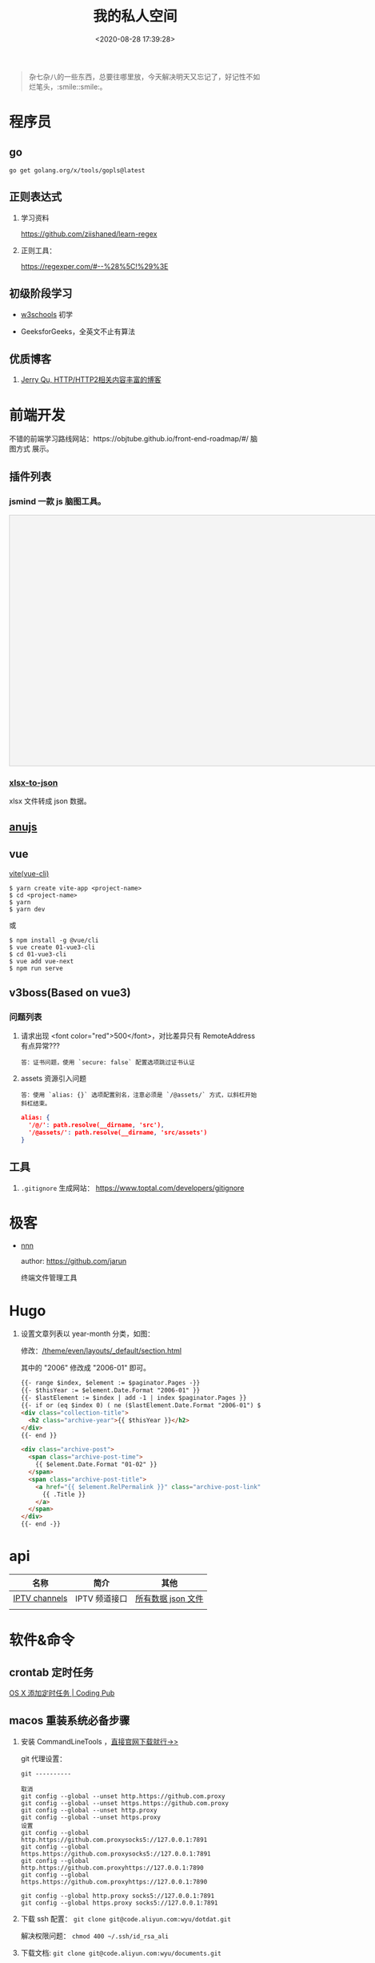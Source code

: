 #+TITLE: 我的私人空间
#+DATE: <2020-08-28 17:39:28>
#+TAGS[]: soft, macos, window
#+CATEGORIES[]: tools
#+LANGUAGE: zh-cn
#+STARTUP: indent

#+begin_quote
杂七杂八的一些东西，总要往哪里放，今天解决明天又忘记了，好记性不如烂笔头，:smile::smile:。
#+end_quote

* 程序员
** go

~go get golang.org/x/tools/gopls@latest~
** 正则表达式

1. 学习资料

    https://github.com/ziishaned/learn-regex

2. 正则工具：

   https://regexper.com/#--%28%5C!%29%3E
** 初级阶段学习
- [[https://www.w3schools.com/][w3schools]] 初学
- GeeksforGeeks，全英文不止有算法

  [[http://qiniu.ii6g.com/img/20200925182624.png]]
** 优质博客
1. [[https://imququ.com/post/series.html][Jerry Qu, HTTP/HTTP2相关内容丰富的博客]]
* 前端开发
不错的前端学习路线网站：https://objtube.github.io/front-end-roadmap/#/ 脑图方式
展示。

** 插件列表
*** jsmind 一款 js 脑图工具。
#+begin_export html
<!DOCTYPE html>
<html>
<head>
    <meta charset="UTF-8">
    <title>BFW NEW PAGE</title>
    <script id="bfwone" type="text/javascript" src="http://repo.bfw.wiki/bfwrepo/js/bfwone.js"></script>
    <script type="text/javascript">
        bready(function() {
            use(["jsmind", "jsmind"], function() {
                function load_jsmind() {
                    var mind = {
                        "meta": {
                            "name": "demo",
                            "author": "hizzgdev@163.com",
                            "version": "0.2",
                        },
                        "format": "node_array",
                        "data": [{
                            "id": "root", "isroot": true, "topic": "jsMind"
                        },

                            {
                                "id": "sub1", "parentid": "root", "topic": "sub1", "background-color": "#0000ff"
                            },
                            {
                                "id": "sub11", "parentid": "sub1", "topic": "sub11"
                            },
                            {
                                "id": "sub12", "parentid": "sub1", "topic": "sub12"
                            },
                            {
                                "id": "sub13", "parentid": "sub1", "topic": "sub13"
                            },

                            {
                                "id": "sub2", "parentid": "root", "topic": "sub2"
                            },
                            {
                                "id": "sub21", "parentid": "sub2", "topic": "sub21"
                            },
                            {
                                "id": "sub22", "parentid": "sub2", "topic": "sub22", "foreground-color": "#33ff33"
                            },

                            {
                                "id": "sub3", "parentid": "root", "topic": "sub3"
                            },
                        ]
                    };
                    var options = {
                        container: 'jsmind_container',
                        editable: true,
                        theme: 'primary'
                    }
                    var jm = jsMind.show(options, mind);
                    // jm.set_readonly(true);
                    // var mind_data = jm.get_data();
                    // alert(mind_data);
                    jm.add_node("sub2", "sub23", "new node", {
                        "background-color": "red"
                    });
                    jm.set_node_color('sub21', 'green', '#ccc');
                }

                load_jsmind();
            });
        });
    </script>
    <style type="text/css">
        #jsmind_container {
            width: 800px;
            height: 500px;
            border: solid 1px #ccc;
            /*background:#f4f4f4;*/
            background: #f4f4f4;
        }
    </style>
</head>
<body>
    <div id="jsmind_container"></div>
</body>
</html>
#+end_export
*** [[https://www.npmjs.com/package/xlsx-to-json][xlsx-to-json]]
xlsx 文件转成 json 数据。
** [[https://github.com/RubyLouvre/anu][anujs]]
** vue
[[https://github.com/vitejs/vite][vite(vue-cli)]]

#+begin_src shell
$ yarn create vite-app <project-name>
$ cd <project-name>
$ yarn
$ yarn dev
#+end_src

或

#+begin_src shell
$ npm install -g @vue/cli
$ vue create 01-vue3-cli
$ cd 01-vue3-cli
$ vue add vue-next
$ npm run serve
#+end_src
** v3boss(Based on vue3)

*** 问题列表

1. 请求出现 <font color="red">500</font>，对比差异只有 RemoteAddress 有点异常???

   #+begin_example
   答：证书问题，使用 `secure: false` 配置选项跳过证书认证
   #+end_example

2. assets 资源引入问题

   #+begin_example
   答：使用 `alias: {}` 选项配置别名，注意必须是 `/@assets/` 方式，以斜杠开始斜杠结束。
   #+end_example

   #+begin_src json
alias: {
  '/@/': path.resolve(__dirname, 'src'),
  '/@assets/': path.resolve(__dirname, 'src/assets')
}
   #+end_src

** 工具
1. ~.gitignore~ 生成网站： https://www.toptal.com/developers/gitignore
* 极客
- [[https://github.com/jarun/nnn][nnn]]

  author: https://github.com/jarun

  终端文件管理工具
  [[http://qiniu.ii6g.com/img/20201125234727.png]]


* Hugo
1. 设置文章列表以 year-month 分类，如图：
   [[http://qiniu.ii6g.com/img/20200901233906.png]]

   修改：[[/theme/even/layouts/_default/section.html]]

   其中的 "2006" 修改成 "2006-01" 即可。
   #+begin_src html
{{- range $index, $element := $paginator.Pages -}}
{{- $thisYear := $element.Date.Format "2006-01" }}
{{- $lastElement := $index | add -1 | index $paginator.Pages }}
{{- if or (eq $index 0) ( ne ($lastElement.Date.Format "2006-01") $thisYear ) }}
<div class="collection-title">
  <h2 class="archive-year">{{ $thisYear }}</h2>
</div>
{{- end }}

<div class="archive-post">
  <span class="archive-post-time">
    {{ $element.Date.Format "01-02" }}
  </span>
  <span class="archive-post-title">
    <a href="{{ $element.RelPermalink }}" class="archive-post-link">
      {{ .Title }}
    </a>
  </span>
</div>
{{- end -}}
   #+end_src
* api

| 名称          | 简介         | 其他               |
|---------------+--------------+--------------------|
| [[https://github.com/iptv-org/iptv][IPTV channels]] | IPTV 频道接口 | [[https://iptv-org.github.io/iptv/channels.json][所有数据 json 文件]] |
|               |              |                    |

* 软件&命令

** crontab 定时任务

[[http://codingpub.github.io/2016/10/27/OS-X-%E6%B7%BB%E5%8A%A0%E5%AE%9A%E6%97%B6%E4%BB%BB%E5%8A%A1/][OS X 添加定时任务 | Coding Pub]]

** macos 重装系统必备步骤
1. 安装 CommandLineTools ，[[https://developer.apple.com/download/more/][直接官网下载就行->>]]

    git 代理设置：

    #+begin_example
    git ----------

    取消
    git config --global --unset http.https://github.com.proxy
    git config --global --unset https.https://github.com.proxy
    git config --global --unset http.proxy
    git config --global --unset https.proxy
    设置
    git config --global http.https://github.com.proxysocks5://127.0.0.1:7891
    git config --global https.https://github.com.proxysocks5://127.0.0.1:7891
    git config --global http.https://github.com.proxyhttps://127.0.0.1:7890
    git config --global https.https://github.com.proxyhttps://127.0.0.1:7890

    git config --global http.proxy socks5://127.0.0.1:7891
    git config --global https.proxy socks5://127.0.0.1:7891
    #+end_example
2. 下载 ssh 配置： ~git clone git@code.aliyun.com:wyu/dotdat.git~

   解决权限问题： ~chmod 400 ~/.ssh/id_rsa_ali~
3. 下载文档: ~git clone git@code.aliyun.com:wyu/documents.git~
4. 下载安装 [[https://www.macports.org/][MacPorts]], [[https://nodejs.org/en/download/][Node.js]] , [[https://github.com/Homebrew/brew][HomeBrew]]

   解决安装冲突问题： ~sudo killall -1 installd~
   解决 npm 安装权限问题： ~sudo chown -R $USER /usr/local/lib/node_modules~

   npm 代理设置和取消：

   #+begin_src shell
    npm config set proxy=http://127.0.0.1:8087
    npm config set registry=http://registry.npmjs.org

    npm config delete proxy
    npm config delete https-proxy
   #+end_src
5. 下载 MacOS 工具： iTerm, oh-my-zsh, [[https://app.diagrams.net/][drawer.io]] [[https://github.com/jgraph/drawio-desktop][drawer.io.pp]]
6. 安装其他 shell 命令工具： *fasd, autojump, n, ag, rg*

   均可以通过 *brew/port* 安装

   ~brew install fasd/...~
   ~sudo port install fasd/...~
7. 安装 [[https://emba.gnu.org/emacs/emacs/tree/emacs-27][Emacs]]

    ~sudo port install emacs-app~
    ~sudo port install emacs~
8. 安装 [[https://github.com/Molunerfinn/picgo/releases][PicGo]] 截图，图床工具: ~brew cask install picgo~

   配置文件 ~~/Library/Application\ Support/picgo/data.json~

   [[http://qiniu.ii6g.com/img/20201031145254.png]]

    七牛秘钥：https://portal.qiniu.com/user/key
9. hugo

   ~brew install hugo~

   rust: ~curl --proto '=https' --tlsv1.2 -sSf https://sh.rustup.rs | sh~
10. 安装 alfred 及其 workflows
11. lsp languages

    https://emacs-lsp.github.io/lsp-mode/page/lsp-eslint/

    #+begin_src shell
    # js/ts, vue, css/less/scss/...
    $ npm i -g javascript-typescript-langserver \
        vls \
        vscode-css-languageserver-bin \
        bash-language-server \
        vscode-html-languageserver-bin \
        typescript \
        vscode-json-languageserver \
        yaml-language-server &&  \
        pip install 'python-language-server[all]' \
        brew install ccls \
        go get golang.org/x/tools/gopls@latest
    #+end_src

    gopls: ~~
12. ssh/sftp 工具： ~npm i -g electerm~

    https://electerm.github.io/electerm/
13. rsync: ~brew install rsync~

    download linux kernel src: ~git clone git://git.kernel.org/pub/scm/linux/kernel/git/next/linux-next.git~
** 字体

#+BEGIN_SRC
$ brew tap homebrew/cask-fonts
$ brew cask install font-fira-code 
#+END_SRC

** 网站
1. [[https://realfavicongenerator.net/][图片/svg 转 favicon]]
** MacOs 工具
*** 系统性工具
1. [[https://setapp.sjv.io/c/1249877/344537/5114][setapp]]
2. [[https://karabiner-elements.pqrs.org/][Karabiner-Elements A powerful and stable keyboard customizer for macOS.]]
3. SpaceLauncher 自定义快捷键
*** 软件网站
1. [[https://xclient.info/][xclient.info]]
*** 分屏
1. [[https://highlyopinionated.co/swish/][Swish 手势分屏，付费]]
   
   使用中文教程： https://sspai.com/post/55285
2. [[https://melisandre.nswebfrog.com/#/][Melisandre，付费]]
3. [[https://manytricks.com/moom/][Moom，付费]]
4. [[https://www.lightpillar.com/mosaic.html][Mosaic，付费]]
5. [[https://apps.apple.com/cn/app/magnet/id441258766][Magnet，付费]]
6. [[https://folivora.ai/][BetterTouchTool，付费]]
7. Hammerspoon
** Alfred
1. [[https://github.com/rtoshiro/alfred-workflows-textshortcut][Text Shourtcut]]
   
   如果用的是 Alfred 3 需要修改下 [[/Users/simon/Library/Application Support/Alfred 3/Alfred.alfredpreferences/workflows/user.workflow.ACE8BAEC-3702-436D-959C-4DBC14DBAFAB/workflows.php]]
   
   将里面的 ~Alfred-2~ 改成 ~Alfred-3~ 就可以用了，不然会报找不到路径。
   
   增加和删除都是针对增加的 abbrev 文件操作。

   1 先复制内容到剪贴板

   2) ts add [shortcut name] 增加

   3) ts del [shortcut name] 删除

   4) ts [shortcut name] 取出对应的内容，复制到当前活跃应用


| command                        | function                                        |
|--------------------------------+-------------------------------------------------|
| web 查询                       |                                                 |
|                                | bd, 百度                                        |
|                                | w3, w3c                                         |
|                                | mdn                                             |
|--------------------------------+-------------------------------------------------|
| open                           | 搜索打开                                        |
| find                           | 查找文件                                        |
| in                             | 内容搜索                                        |
| tags                           | 查找被标记颜色的文件夹                          |
| j                              | autojump                                        |
| user                           | can i use                                       |
| cov                            | 进制转换                                        |
| rjs                            | react docs                                      |
| json                           | json 格式化                                     |
| twd                            | tailwind css docs                               |
| v                              | vuejs docs, ⌘Y 快速预览                         |
| v routing                      | vuejs router docs                               |
| [[https://www.packal.org/workflow/adb][adb]]                            | TODO                                            |
| lc                             | leetcode 搜索 (-e, -m, -h, 容易，中等，高难)    |
| lct                            | leetcode 话题搜索                               |
| gh                             | github search                                   |
| b64                            | 图片转base64                                    |
| fa                             | 搜索 fontasesome 的 icons                       |
| gicon                          | google icons 上搜索                             |
| qr                             | 将文本生成二维码(奇慢无比)                      |
| giphy                          | 搜索动态图片 gif                                |
| ip                             | 查电脑内外网ip                                  |
| gt                             | google 翻译                                     |
| emoj                           | 表情搜索                                        |
| emoji                          | 表情搜索                                        |
| ascii/rascii                   | ASCII编码互转                                   |
| http                           | http 状态码                                     |
| yd                             | 有道翻译，支持双语互转,yd zh=>ja 我爱你，中转日 |
|                                | zh, ja, en, ko, fr,                             |
|                                | ru(俄文), pt(葡萄牙文), es(西班牙文), auto      |
| kill                           | 杀进程                                          |
| audiorec, screenrec, webcamred | 音频/屏幕/视频录制(自带的QuickPlayer)           |
| vd                             | 视频下载(youtube, vimeo,dailymotion,...)        |
| vd-update                      | 更新自身                                        |
| vd video-url                   | 下载到桌面                                      |
| vd-audio video-url             | 下载同时自动分离出音频文件                      |
| vd-info video-url              | 查看视频信息                                    |
|                                |                                                 |
** qshell 批量下载七牛
https://github.com/qiniu/qshell

1. ~$ qshell account <Your AccessKey> <Your SecretKey> <Your Name>~
2. ~$ qshell account -- <Your AccessKey> <Your SecretKey> <Your Name>~ key 可能
   以是以 *-* 开头，就用这个。

@@html:<kbd>@@配置文件：~/.qshell.json@@html:</kbd>@@

** git 命令

删除远程分支： ~$ git push origin :test1~

删除本地分支： ~$ git branch -d test1~

强制删除本地分支： ~$ git branch -D test1~

新增本地分支： ~$ git branch test1~

推送到远程分支： ~$ git push origin test1:test1~

查看远程分支： ~$ git branch -r~

查看本地分支： ~$ git branch -a~

** htop 可视化进程查看工具
~$ brew install htop~
** Travis-CI(Blog 系统集成方案)

1. [[http://www.ruanyifeng.com/blog/2017/12/travis_ci_tutorial.html#:~:text=Travis%20CI%20%E6%8F%90%E4%BE%9B%E7%9A%84%E6%98%AF,%E5%92%8C%E6%B5%8B%E8%AF%95%EF%BC%8C%E5%8F%8D%E9%A6%88%E8%BF%90%E8%A1%8C%E7%BB%93%E6%9E%9C%E3%80%82][持续集成服务 Travis CI 教程-阮一峰]]

2. [[https://cola.workxplay.net/ci-cd-travis-cl-and-github-use-rsync-auto-deploy/][travis-ci-ssh-token 问题]]

#+begin_src shell
  $ travis login --pro --github-token xxxx
  $ ssh-keygen -t rsa -b 4096 -C "gccll.love@gmail.com"
  $ travis whoami
  $ ssh-keygen -t rsa
  $ ls
  # 这里是关键，登录的时候用的 --pro 这里也必须用 --pro，不然加到 .org 上去了
  # 坑逼
  $ travis encrypt-file deploy_key --add --pro
  $ ls
#+end_src

** PicGo

https://github.com/PicGo
* 问题列表
** golang

1. go get 无法下载问题？

    ~Get https://proxy.golang.org/golang.org/x/tools/gopls/@v/list: dial tcp 172.217.160.81:443: i/o timeout~

    https://shockerli.net/post/go-get-golang-org-x-solution/

   - ~export GO111MODULE=on~

   - ~export GOPROXY=https://goproxy.io~

** 前端
1. 怎么在 html 中使用 ~.svg~ 文件
   
   #+begin_src html
     <img src="your.svg"/>
     <object data="your.svg"/>
      <iframe src="your.svg"/>
      <embed src="your.svg"/>
      <div style="background:url(your.svg)">...</div>
   #+end_src
   
   1) https://vecta.io/blog/best-way-to-embed-svg
2. google fonts 加速
  
   @@html:<kbd>@@直连更快...@@html:</kbd>@@ 
   
   | site                         | name          | ping    |
   |------------------------------+---------------+---------|
   | http://fonts.useso.com       | 360           | unknown |
   | http://fonts.lug.ustc.edu.cn | 中科大        | 66ms    |
   | http://fonts.css.network     | 捷速网络 香港 | 160ms   |
   | http://fonts.gmirror.org     | 七牛          | timeout |
3. IE8 解决 ~Object.defineProperty~ 兼容性问题

   http://lpsjj.cn/thread-222-1-1.html

** 其他

1. 怎么更新项目中所有的 ~npm~ 包?

   [[https://flaviocopes.com/update-npm-dependencies/][  参考链接。]]

   #+begin_src shell
      $ npm install -g npm-check-updates
      $ ncu -u
      $ npm update
      $ npm install
      $ ncu -u && npm update && npm install
    #+end_src
2. 华为手机:iphone:现在哪里去现在谷歌商城? -> [[https://www.huaweicentral.com/download-latest-google-play-store-application-apk/][下载地址]]
3. 添加 submodule 失败 ?

    #+begin_example
      ➜  cheng92.com git:(master) ✗ g-subm-add https://github.com/gcclll/hugo-theme-even.git themes/even
      A git directory for 'themes/even' is found locally with remote(s):
        origin	https://github.com/olOwOlo/hugo-theme-even.git
      If you want to reuse this local git directory instead of cloning again from
        https://github.com/gcclll/hugo-theme-even.git
      use the '--force' option. If the local git directory is not the correct repo
      or you are unsure what this means choose another name with the '--name' option.
    #+end_example

    本意就是 fork themes/even 出来修改，结果出现问题。

    *解决方案 1:*

   1. ~$ git ls-files stage themes/even~
   2. ~$ git rm --cached themes/even~
   3. ~$ git submodule add https://github.com/gcclll/hugo-theme-even.git themes/even~

   *解决方案 2:*

   1. ~$ cd .git/modules~
   2. ~$ rm -rf themes/even~
   3. ~$ cd ../..~
   4. ~$ git submodule add https://github.com/gcclll/hugo-theme-even.git themes/even~
4. ssh 登录次数过多问题(many authentication)

   ~$ ssh-add -D~ 删除认证缓存
5. macos install adb

   ~$  /bin/bash -c "$(curl -fsSL https://raw.githubusercontent.com/Homebrew/install/master/install.sh)"~
   
   ~$ brew cask install android-platform-tools~
   
   ~$ adb devices~
6. 批量下载 bilibili 视频(you-get 命令)？
